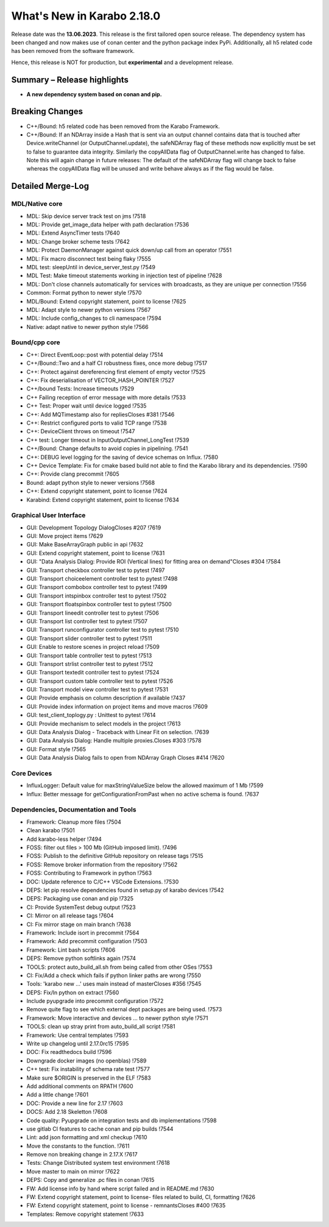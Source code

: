 ..
  Copyright (C) European XFEL GmbH Schenefeld. All rights reserved.

***************************
What's New in Karabo 2.18.0
***************************

Release date was the **13.06.2023**. This release is the first tailored open source
release. The dependency system has been changed and now makes use of conan center and the python package index PyPi.
Additionally, all h5 related code has been removed from the software framework.

Hence, this release is NOT for production, but **experimental** and a development release.


Summary – Release highlights
++++++++++++++++++++++++++++

- **A new dependency system based on conan and pip.**


Breaking Changes
++++++++++++++++

- C++/Bound: h5 related code has been removed from the Karabo Framework.
- C++/Bound: If an NDArray inside a Hash that is sent via an output channel
  contains data that is touched after Device.writeChannel (or
  OutputChannel.update), the safeNDArray flag of these methods now explicitly
  must be set to false to guarantee data integrity.
  Similarly the copyAllData flag of OutputChannel.write has changed to false.
  Note this will again change in future releases:
  The default of the safeNDArray flag will change back to false whereas the
  copyAllData flag will be unused and write behave always as if the flag would
  be false.


Detailed Merge-Log
++++++++++++++++++

MDL/Native core
===============

- MDL: Skip device server track test on jms !7518
- MDL: Provide get_image_data helper with path declaration !7536
- MDL: Extend AsyncTimer tests !7640
- MDL: Change broker scheme tests !7642
- MDL: Protect DaemonManager against quick down/up call from an operator !7551
- MDL: Fix macro disconnect test being flaky !7555
- MDL test: sleepUntil in device_server_test.py !7549
- MDL Test: Make timeout statements working in injection test of pipeline !7628
- MDL: Don't close channels automatically for services with broadcasts, as they are unique per connection !7556
- Common: Format python to newer style !7570
- MDL/Bound: Extend copyright statement, point to license !7625
- MDL: Adapt style to newer python versions !7567
- MDL: Include config_changes to cli namespace !7594
- Native: adapt native to newer python style !7566


Bound/cpp core
==============

- C++: Direct EventLoop::post with potential delay !7514
- C++/Bound::Two and a half CI robustness fixes, once more debug !7517
- C++: Protect against dereferencing first element of empty vector !7525
- C++: Fix deserialisation of VECTOR_HASH_POINTER !7527
- C++/bound Tests: Increase timeouts !7529
- C++ Failing reception of error message with more details !7533
- C++ Test: Proper wait until device logged !7535
- C++: Add MQTimestamp also for repliesCloses #381 !7546
- C++: Restrict configured ports to valid TCP range !7538
- C++: DeviceClient throws on timeout !7547
- C++ test: Longer timeout in InputOutputChannel_LongTest !7539
- C++/Bound: Change defaults to avoid copies in pipelining. !7541
- C++: DEBUG level logging for the saving of device schemas on Influx. !7580
- C++ Device Template: Fix for cmake based build not able to find the Karabo library and its dependencies. !7590
- C++: Provide clang precommit !7605
- Bound: adapt python style to newer versions !7568
- C++: Extend copyright statement, point to license !7624
- Karabind: Extend copyright statement, point to license !7634


Graphical User Interface
========================

- GUI: Development Topology DialogCloses #207 !7619
- GUI: Move project items !7629
- GUI: Make BaseArrayGraph public in api !7632
- GUI: Extend copyright statement, point to license !7631
- GUI: "Data Analysis Dialog: Provide ROI (Vertical lines) for fitting area on demand"Closes #304 !7584
- GUI: Transport checkbox controller test to pytest !7497
- GUI: Transport choiceelement controller test to pytest !7498
- GUI: Transport combobox controller test to pytest !7499
- GUI: Transport intspinbox controller test to pytest !7502
- GUI: Transport floatspinbox controller test to pytest !7500
- GUI: Transport lineedit controller test to pytest !7506
- GUI: Transport list controller test to pytest !7507
- GUI: Transport runconfigurator controller test to pytest !7510
- GUI: Transport slider controller test to pytest !7511
- GUI: Enable to restore scenes in project reload !7509
- GUI: Transport table controller test to pytest !7513
- GUI: Transport strlist controller test to pytest !7512
- GUI: Transport textedit controller test to pytest !7524
- GUI: Transport custom table controller test to pytest !7526
- GUI: Transport model view controller test to pytest !7531
- GUI: Provide emphasis on column description if available !7437
- GUI: Provide index information on project items and move macros !7609
- GUI: test_client_toplogy.py : Unittest to pytest !7614
- GUI: Provide mechanism to select models in the project !7613
- GUI: Data Analysis Dialog - Traceback with Linear Fit on selection. !7639
- GUI: Data Analysis Dialog: Handle multiple proxies.Closes #303 !7578
- GUI: Format style !7565
- GUI: Data Analysis Dialog fails to open from NDArray Graph Closes #414 !7620


Core Devices
============

- InfluxLogger: Default value for maxStringValueSize below the allowed maximum of 1 Mb !7599
- Influx: Better message for getConfigurationFromPast when no active schema is found. !7637


Dependencies, Documentation and Tools
=====================================

- Framework: Cleanup more files !7504
- Clean karabo !7501
- Add karabo-less helper !7494
- FOSS: filter out files > 100 Mb (GitHub imposed limit). !7496
- FOSS: Publish to the definitive GitHub repository on release tags !7515
- FOSS: Remove broker information from the repository !7562
- FOSS: Contributing to Framework in python !7563
- DOC: Update reference to C/C++ VSCode Extensions. !7530
- DEPS: let pip resolve dependencies found in setup.py of karabo devices !7542
- DEPS: Packaging use conan and pip !7325
- CI: Provide SystemTest debug output !7523
- CI: Mirror on all release tags !7604
- CI: Fix mirror stage on main branch !7638
- Framework: Include isort in precommit !7564
- Framework: Add precommit configuration !7503
- Framework: Lint bash scripts !7606
- DEPS: Remove python softlinks again !7574
- TOOLS: protect auto_build_all.sh from being called from other OSes !7553
- CI: Fix/Add a check which fails if python linker paths are wrong !7550
- Tools: 'karabo new ...' uses main instead of masterCloses #356 !7545
- DEPS: Fix/ln python on extract !7560
- Include pyupgrade into precommit configuration !7572
- Remove quite flag to see which external dept packages are being used. !7573
- Framework: Move interactive and devices ... to newer python style !7571
- TOOLS: clean up stray print from auto_build_all script !7581
- Framework: Use central templates !7593
- Write up changelog until 2.17.0rc15 !7595
- DOC: Fix readthedocs build !7596
- Downgrade docker images (no openblas) !7589
- C++ test: Fix instability of schema rate test !7577
- Make sure $ORIGIN is preserved in the ELF !7583
- Add additional comments on RPATH !7600
- Add a little change !7601
- DOC: Provide a new line for 2.17 !7603
- DOCS: Add 2.18 Skeletton !7608
- Code quality: Pyupgrade on integration tests and db implementations !7598
- use gitlab CI features to cache conan and pip builds !7544
- Lint: add json formatting and xml checkup !7610
- Move the constants to the function. !7611
- Remove non breaking change in 2.17.X !7617
- Tests: Change Distributed system test environment !7618
- Move master to main on mirror !7622
- DEPS: Copy and generalize .pc files in conan !7615
- FW: Add license info by hand where script failed and in README.md !7630
- FW: Extend copyright statement, point to license- files related to build, CI, formatting !7626
- FW: Extend copyright statement, point to license - remnantsCloses #400 !7635
- Templates: Remove copyright statement !7633
